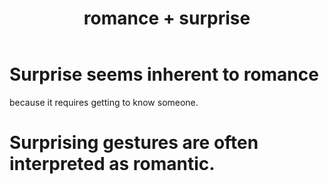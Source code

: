:PROPERTIES:
:ID:       890d9101-09c6-48f0-be54-e4e74a0ec961
:ROAM_ALIASES: "surprise + romance"
:END:
#+title: romance + surprise
* Surprise seems inherent to romance
  because it requires getting to know someone.
* Surprising gestures are often interpreted as romantic.
